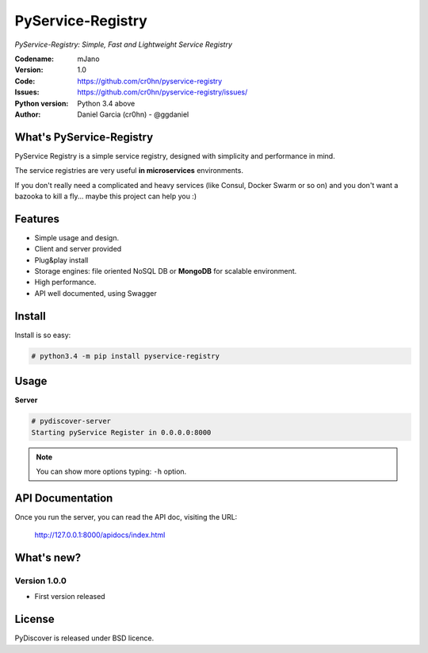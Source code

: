PyService-Registry
==================


*PyService-Registry: Simple, Fast and Lightweight Service Registry*

:Codename: mJano
:Version: 1.0
:Code: https://github.com/cr0hn/pyservice-registry
:Issues: https://github.com/cr0hn/pyservice-registry/issues/
:Python version: Python 3.4 above
:Author: Daniel Garcia (cr0hn) - @ggdaniel

What's PyService-Registry
-------------------------

PyService Registry is a simple service registry, designed with simplicity and performance in mind.

The service registries are very useful **in microservices** environments.

If you don't really need a complicated and heavy services (like Consul, Docker Swarm or so on) and you don't want a bazooka to kill a fly... maybe this project can help you :)


Features
--------

- Simple usage and design.
- Client and server provided
- Plug&play install
- Storage engines: file oriented NoSQL DB or **MongoDB** for scalable environment.
- High performance.
- API well documented, using Swagger

Install
-------

Install is so easy:

.. code-block:: bash

    # python3.4 -m pip install pyservice-registry

Usage
-----

**Server**

.. code-block:: bash

    # pydiscover-server
    Starting pyService Register in 0.0.0.0:8000

.. note::

    You can show more options typing: ``-h`` option.

API Documentation
-----------------

Once you run the server, you can read the API doc, visiting the URL:

    http://127.0.0.1:8000/apidocs/index.html


What's new?
-----------

Version 1.0.0
+++++++++++++

- First version released

License
-------

PyDiscover is released under BSD licence.
